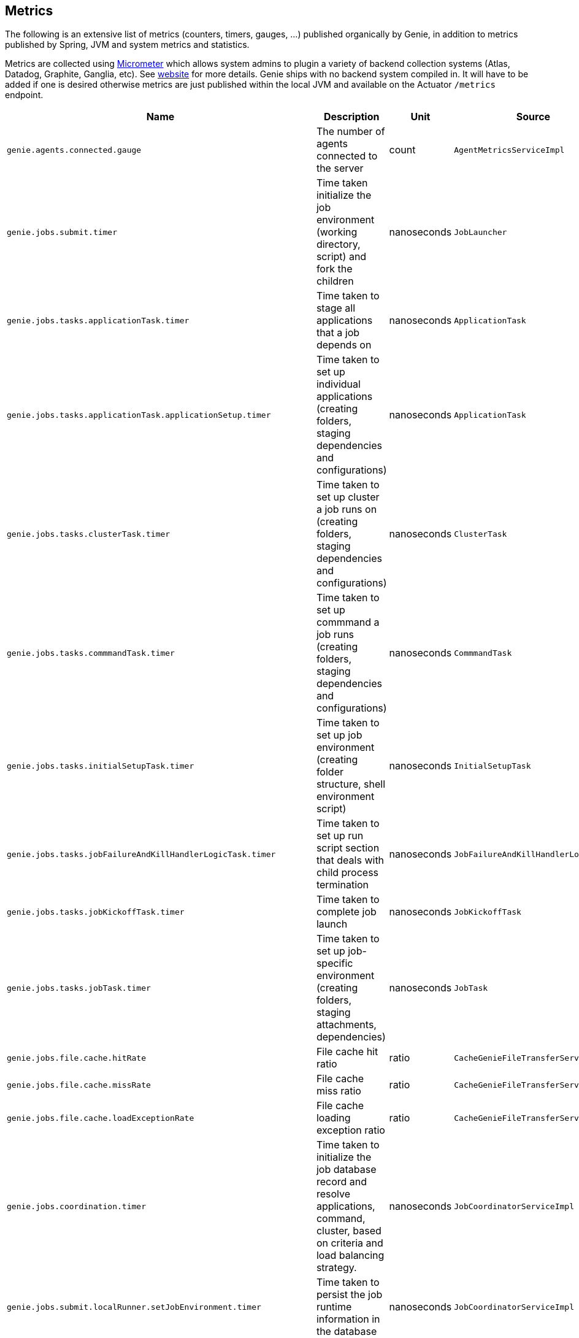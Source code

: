 == Metrics

The following is an extensive list of metrics (counters, timers, gauges, ...)
published organically by Genie, in addition to metrics published by Spring, JVM
and system metrics and statistics.

Metrics are collected using http://micrometer.io/[Micrometer] which allows system admins to plugin a variety of backend
collection systems (Atlas, Datadog, Graphite, Ganglia, etc). See http://micrometer.io/[website] for more details. Genie
ships with no backend system compiled in. It will have to be added if one is desired otherwise metrics are just
published within the local JVM and available on the Actuator `/metrics` endpoint.

[cols=">1m,<10,^1,^1m,^1m",options="header"]
|===
|Name |Description |Unit |Source |Tags

|genie.agents.connected.gauge
|The number of agents connected to the server
|count
|AgentMetricsServiceImpl
|-

|genie.jobs.submit.timer
|Time taken initialize the job environment (working directory, script) and fork the children
|nanoseconds
|JobLauncher
|status, exceptionClass

|genie.jobs.tasks.applicationTask.timer
|Time taken to stage all applications that a job depends on
|nanoseconds
|ApplicationTask
|status, applicationId, exceptionClass

|genie.jobs.tasks.applicationTask.applicationSetup.timer
|Time taken to set up individual applications (creating folders, staging dependencies and configurations)
|nanoseconds
|ApplicationTask
|applicationId, applicationName

|genie.jobs.tasks.clusterTask.timer
|Time taken to set up cluster a job runs on (creating folders, staging dependencies and configurations)
|nanoseconds
|ClusterTask
|clusterId, clusterName, status, exceptionClass

|genie.jobs.tasks.commmandTask.timer
|Time taken to set up commmand a job runs (creating folders, staging dependencies and configurations)
|nanoseconds
|CommmandTask
|commmandId, commmandName, status, exceptionClass

|genie.jobs.tasks.initialSetupTask.timer
|Time taken to set up job environment (creating folder structure, shell environment script)
|nanoseconds
|InitialSetupTask
|status, exceptionClass

|genie.jobs.tasks.jobFailureAndKillHandlerLogicTask.timer
|Time taken to set up run script section that deals with child process termination
|nanoseconds
|JobFailureAndKillHandlerLogicTask
|status, exceptionClass

|genie.jobs.tasks.jobKickoffTask.timer
|Time taken to complete job launch
|nanoseconds
|JobKickoffTask
|status, exceptionClass

|genie.jobs.tasks.jobTask.timer
|Time taken to set up job-specific environment (creating folders, staging attachments, dependencies)
|nanoseconds
|JobTask
|status, exceptionClass

|genie.jobs.file.cache.hitRate
|File cache hit ratio
|ratio
|CacheGenieFileTransferService
|-

|genie.jobs.file.cache.missRate
|File cache miss ratio
|ratio
|CacheGenieFileTransferService
|-

|genie.jobs.file.cache.loadExceptionRate
|File cache loading exception ratio
|ratio
|CacheGenieFileTransferService
|-

|genie.jobs.coordination.timer
|Time taken to initialize the job database record and resolve applications, command, cluster, based on criteria and load balancing strategy.
|nanoseconds
|JobCoordinatorServiceImpl
|status, exceptionClass

|genie.jobs.submit.localRunner.setJobEnvironment.timer
|Time taken to persist the job runtime information in the database
|nanoseconds
|JobCoordinatorServiceImpl
|status, exceptionClass

|genie.jobs.running.gauge
|Number of jobs currently running locally
|amount
|JobStateServiceImpl
|-

|genie.jobs.active.gauge
|Number of jobs currently active locally
|amount
|JobStateServiceImpl
|-

|genie.jobs.memory.used.gauge
|Total amount of memory allocated to local jobs (according to job request)
|Megabytes
|JobStateServiceImpl
|-

|genie.jobs.unableToCancel.rate
|Count number of times a job asynchronous task cancelling was requested and failed (failure to cancel may be due to the task no longer being running)
|count
|JobStateServiceImpl
|-

|genie.jobs.submit.localRunner.overall.timer
|Time takend to submit a new job (create workspace and scripts, register in database and kick off)
|nanoseconds
|LocalJobRunner
|-

|genie.jobs.submit.localRunner.createJobDir.timer
|Time taken to create a job working directory (includes failures to create)
|nanoseconds
|LocalJobRunner
|-

|genie.jobs.submit.localRunner.createRunScript.timer
|Time taken to create the job run script
|nanoseconds
|LocalJobRunner
|-

|genie.jobs.submit.localRunner.executeJob.timer
|Time taken to execute the job workflow tasks
|nanoseconds
|LocalJobRunner
|-

|genie.jobs.submit.localRunner.saveJobExecution.timer
|Time taken to persist information about job execution
|nanoseconds
|LocalJobRunner
|-

|genie.jobs.submit.localRunner.publishJobStartedEvent.timer
|Time taken to publish the event that announces a job has started
|nanoseconds
|LocalJobRunner
|-

|genie.jobs.submit.localRunner.createInitFailureDetailsFile.timer
|Time taken to write a file with details about failure to launch a job
|nanoseconds
|LocalJobRunner
|-

|genie.jobs.submit.rejected.jobs-limit.counter
|Count of jobs rejected by the server because the user is exceeding the maximum number of running jobs
|count
|JobCoordinatorServiceImpl
|user, jobsUserLimit

|genie.jobs.agentDisconnected.gauge
|Current number of agent jobs whose agent is not connected to any node.
|count
|AgentJobCleanupTask
|-

|genie.jobs.agentDisconnected.terminated.counter
|Counter of jobs terminated because the agent disappeared for too long
|count
|AgentJobCleanupTask
|status, exceptionClass

|genie.files.s3.download.timer
|Time taken to download a file from S3
|nanoseconds
|S3FileTransferImpl
|status, exceptionClass

|genie.files.s3.upload.timer
|Time taken to upload a local file to S3
|nanoseconds
|S3FileTransferImpl
|status, exceptionClass

|genie.files.s3.getObjectMetadata.timer
|Time taken to obtain S3 file metadata (modification time)
|nanoseconds
|S3FileTransferImpl
|status, exceptionClass

|genie.files.s3.failStrictValidation.counter
|Count the number of times a S3 URL fails strict validation, but is allowed through anyway
|count
|S3FileTransferImpl
|-

|genie.web.controllers.exception
|Counts exceptions returned to the user
|count
|GenieExceptionMapper
|exceptionClass (*)

|genie.api.v3.jobs.submitJobWithoutAttachments.rate
|Counts the number of jobs submitted without an attachment
|count
|JobRestController
|-

|genie.api.v3.jobs.submitJobWithAttachments.rate
|Counts the number of jobs submitted with one or more attachments
|count
|JobRestController
|-

|genie.security.oauth2.pingFederate.authentication.timer
|Time taken to process JWT token and obtain OAuth2 authentication
|nanoseconds
|PingFederateJWTTokenServices
|-

|genie.security.oauth2.pingFederate.tokenValidation.error.rate
|Counts the number of token validation errors from the backend
|nanoseconds
|PingFederateRemoteTokenServices
|status

|genie.security.oauth2.pingFederate.authentication.timer
|Time taken to process authentication token and obtain OAuth2 for an API request
|nanoseconds
|PingFederateRemoteTokenServices
|-

|genie.security.oauth2.pingFederate.api.timer
|?
|nanoseconds
|PingFederateRemoteTokenServices
|-

|genie.security.oauth2.pingFederate.jwt.validation.timer
|Time taken to validate a JWT token claim
|nanoseconds
|PingFederateValidator
|-

|genie.security.saml.parse.timer
|Time taken to load or create user details based on SAML parameters
|nanoseconds
|SAMLUserDetailsServiceImpl
|-

|genie.files.http.download.timer
|Time taken to download a file from via HTTP
|nanoseconds
|HttpFileTransferImpl
|status, exceptionClass

|genie.files.http.upload.timer
|Time taken to upload a file via HTTP
|nanoseconds
|HttpFileTransferImpl
|status, exceptionClass

|genie.files.http.getLastModified.timer
|Time taken to retrieve last modification time for a HTTP document
|nanoseconds
|HttpFileTransferImpl
|status, exceptionClass

|genie.jobs.clusters.loadBalancers.script.select.timer
|Time taken by the loaded script to select a cluster among the one passed as input
|nanoseconds
|ScriptLoadBalancer
|status, exceptionClass, clusterName, clusterId

|genie.jobs.clusters.loadBalancers.script.update.timer
|Time taken to reload the script
|nanoseconds
|ScriptLoadBalancer
|status, exceptionClass

|genie.jobs.completion.timer
|Time taken to perform post-job-completion finalization such as folder cleanup, archival and email notification.
|nanoseconds
|JobCompletionService
|error, status, exceptionClass

|genie.jobs.errors.count
|Counts various kinds of nonfatal errors encountered (email, archival, cleanup, ...). A single request may increment for multiple errors.
|count
|JobCompletionService
|error

|genie.jobs.successfulStatusCheck.rate
|Counts the successful checks made on locally running jobs
|count
|JobMonitor
|-

|genie.jobs.timeout.rate
|Counts the number of jobs killed for exceeding the maximum allowed run time
|count
|JobMonitor
|-

|genie.jobs.finished.rate
|Counts the number of jobs that completed (successfully or not)
|count
|JobMonitor
|-

|genie.jobs.unsuccessfulStatusCheck.rate
|Counts the number of time an exception was raised while trying to check on a locally running job
|count
|JobMonitor
|-

|genie.jobs.stdOutTooLarge.rate
|Counts the number of jobs killed for exceeding the maximum allowed standard output limit
|count
|JobMonitor
|-

|genie.jobs.stdErrTooLarge.rate
|Counts the number of jobs killed for exceeding the maximum allowed standard error limit
|count
|JobMonitor
|-

|genie.jobs.unableToReAttach.rate
|Counts the number of times a genie node failed to resume monitoring a local job process after server restart
|count
|JobMonitoringCoordinator
|-

|genie.tasks.clusterChecker.unhealtyHosts.gauge
|Number of Genie nodes that the leader has currently marked unhealthy
|Current amount
|ClusterCheckerTask
|-

|genie.tasks.clusterChecker.unreachableHost.counter
|Counts the number of time the leader failed to retrieve health status of a remote node (example: socket timeout).
|count
|ClusterCheckerTask
|host

|genie.tasks.clusterChecker.failedHealthcheck.counter
|Counts the number of time the leader retrieved health status of a remote node and one of the (non-ignored) indicators had a status different than UP
|count
|ClusterCheckerTask
|host, healthIndicator, healthStatus

|genie.tasks.clusterChecker.invalidResponse.counter
|Counts the number of time the leader retrieved health status of a remote node and failed to parse the response
|count
|ClusterCheckerTask
|host

|genie.tasks.clusterChecker.jobsMarkedFailed.counter
|Number of jobs marked as "lost" due to a consistent failure to contact the Genie node hosting them
|count
|ClusterCheckerTask
|status, host, exceptionClass

|genie.tasks.databaseCleanup.numDeletedClusters.gauge
|Number of terminated cluster records purged during the last database cleanup pass
|amount
|DatabaseCleanupTask
|-

|genie.tasks.databaseCleanup.numDeletedFiles.gauge
|Number of unused file references purged during the last database cleanup pass
|amount
|DatabaseCleanupTask
|-

|genie.tasks.databaseCleanup.numDeletedJobs.gauge
|Number of job records purged during the last database cleanup pass
|amount
|DatabaseCleanupTask
|-

|genie.tasks.databaseCleanup.numDeletedTags.gauge
|Number of unused tag records purged during the last database cleanup pass
|amount
|DatabaseCleanupTask
|-

|genie.tasks.databaseCleanup.duration.timer
|Time taken to cleanup database records for jobs that executed over a given amount of time in the past
|nanoseconds
|DatabaseCleanupTask
|status, exceptionClass

|genie.tasks.diskCleanup.numberDeletedJobDirs.gauge
|Number of job folders deleted during the last cleanup pass
|amount
|DiskCleanupTask
|-

|genie.tasks.diskCleanup.numberDirsUnableToDelete.gauge
|Number of failures deleting job folders during the last cleanup pass
|amount
|DiskCleanupTask
|-

|genie.tasks.diskCleanup.unableToGetJobs.rate
|Counts the number of times a local job folder is encountered during cleanup and the corresponding job record in the database cannot be found
|count
|DiskCleanupTask
|-

|genie.tasks.diskCleanup.unableToDeleteJobsDir.rate
|Counts the number of times a local job folder could not be deleted
|count
|DiskCleanupTask
|-

|genie.services.specification.clusterCommandQuery.timer
|Time taken to query the database and find clusters and commands matching the supplied criteria.
|nanoseconds
|JobSpecificationServiceImpl
|status, exceptionClass

|genie.services.specification.loadBalancer.counter
|Counter for cluster load balancer algorithms invocations
|count
|JobSpecificationServiceImpl
|class, status, clusterName, clusterId, loadBalancerClass

|genie.services.specification.selectApplications.timer
|Time taken to retrieve applications information for this task
|nanoseconds
|JobSpecificationServiceImpl
|status, exceptionClass

|genie.services.specification.selectCluster.timer
|Time taken to select a cluster using the load balancing strategy
|nanoseconds
|JobSpecificationServiceImpl
|status, exceptionClass

|genie.services.specification.selectCluster.noneSelected.counter
|Number of times the cluster load balancing terminated without selecting a cluster
|count
|JobSpecificationServiceImpl
|-

|genie.services.specification.selectCluster.noneFound.counter
|Number of times the criteria for cluster selection does not match any cluster
|count
|JobSpecificationServiceImpl
|-

|genie.services.specification.selectCommand.timer
|Time taken to resolve a command based on criteria and cluster
|nanoseconds
|JobSpecificationServiceImpl
|status, exceptionClass

|genie.health.endpoint.timer
|Time taken for the Health endpoint to collect and aggregate state from health indicators
|nanoseconds
|HealthCheckMetricsAspect
|status, exceptionClass

|genie.health.indicator.timer
|Time taken for each health indicator to report its status
|nanoseconds
|HealthCheckMetricsAspect
|status, exceptionClass, healthIndicatorClass

|genie.health.indicator.counter
|Counter for of calls each health indicator tagged by reported status
|count
|HealthCheckMetricsAspect
|status, exceptionClass, healthIndicatorName

|genie.health.failure.counter
|Counter for calls each health indicator that reports status other than UP
|count
|HealthCheckMetricsAspect
|status, exceptionClass, healthIndicatorName

|genie.services.agentJob.handshake.counter
|Counter for calls to the 'handshake' protocol of the Genie Agent Job Service
|count
|AgentJobServiceImpl
|status, exceptionClass, agentVersion, agentHost, handshakeDecision

|genie.user.active-jobs.gauge
|Number of active jobs tagged with owner user.
|count
|UserMetricsTask
|-

|genie.user.active-memory.gauge
|Amount of memory used by active jobs tagged with owner user.
|Megabytes
|UserMetricsTask
|-

|genie.user.active-users.gauge
|Number of distinct users with at least one job in RUNNING state.
|count
|UserMetricsTask
|-

|===

(*) Source may add additional tags on a case-by-case basis
